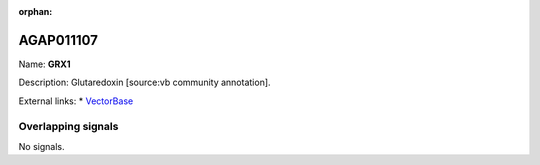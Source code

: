 :orphan:

AGAP011107
=============



Name: **GRX1**

Description: Glutaredoxin [source:vb community annotation].

External links:
* `VectorBase <https://www.vectorbase.org/Anopheles_gambiae/Gene/Summary?g=AGAP011107>`_

Overlapping signals
-------------------



No signals.


